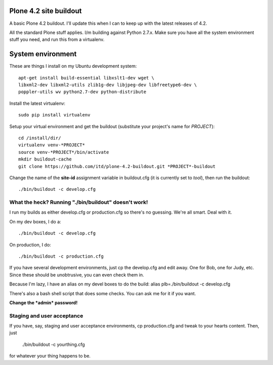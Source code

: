 Plone 4.2 site buildout
=======================
A basic Plone 4.2 buildout. I'll update this
when I can to keep up with the latest releases of 4.2.

All the standard Plone stuff applies. I/m building against Python 2.7.x.
Make sure you have all the system environment stuff you need,
and run this from a virtualenv.

System environment
===================
These are things I install on my Ubuntu development system::

  apt-get install build-essential libxslt1-dev wget \
  libxml2-dev libxml2-utils zlib1g-dev libjpeg-dev libfreetype6-dev \
  poppler-utils wv python2.7-dev python-distribute


Install the latest virtualenv::

  sudo pip install virtualenv


Setup your virtual environment and get the buildout
(substitute your project's name for *PROJECT*)::

  cd /install/dir/
  virtualenv venv-*PROJECT*
  source venv-*PROJECT*/bin/activate
  mkdir buildout-cache
  git clone https://github.com/itd/plone-4.2-buildout.git *PROJECT*-buildout


Change the name of the **site-id** assignment variable in buildout.cfg
(it is currently set to *tool*), then run the buildout::

  ./bin/buildout -c develop.cfg


What the heck? Running "./bin/buildout" doesn't work!
--------------------------------------------------------
I run my builds as either develop.cfg or production.cfg
so there's no guessing. We're all smart. Deal with it.

On my dev boxes, I do a::

  ./bin/buildout -c develop.cfg

On production, I do::

  ./bin/buildout -c production.cfg

If you have several development environments, just
cp the develop.cfg and edit away. One for Bob, one for Judy, etc.
Since these should be unobtrusive, you can even check them in.


Because I'm lazy, I have an alias on my devel boxes to do the build:
alias plb=./bin/buildout -c develop.cfg

There's also a bash shell script that does some checks.
You can ask me for it if you want.

**Change the *admin* password!**


Staging and user acceptance
------------------------------------
If you have, say, staging and user acceptance
environments, cp production.cfg and tweak to
your hearts content. Then, just
  ./bin/buildout -c yourthing.cfg
for whatever your thing happens to be.

